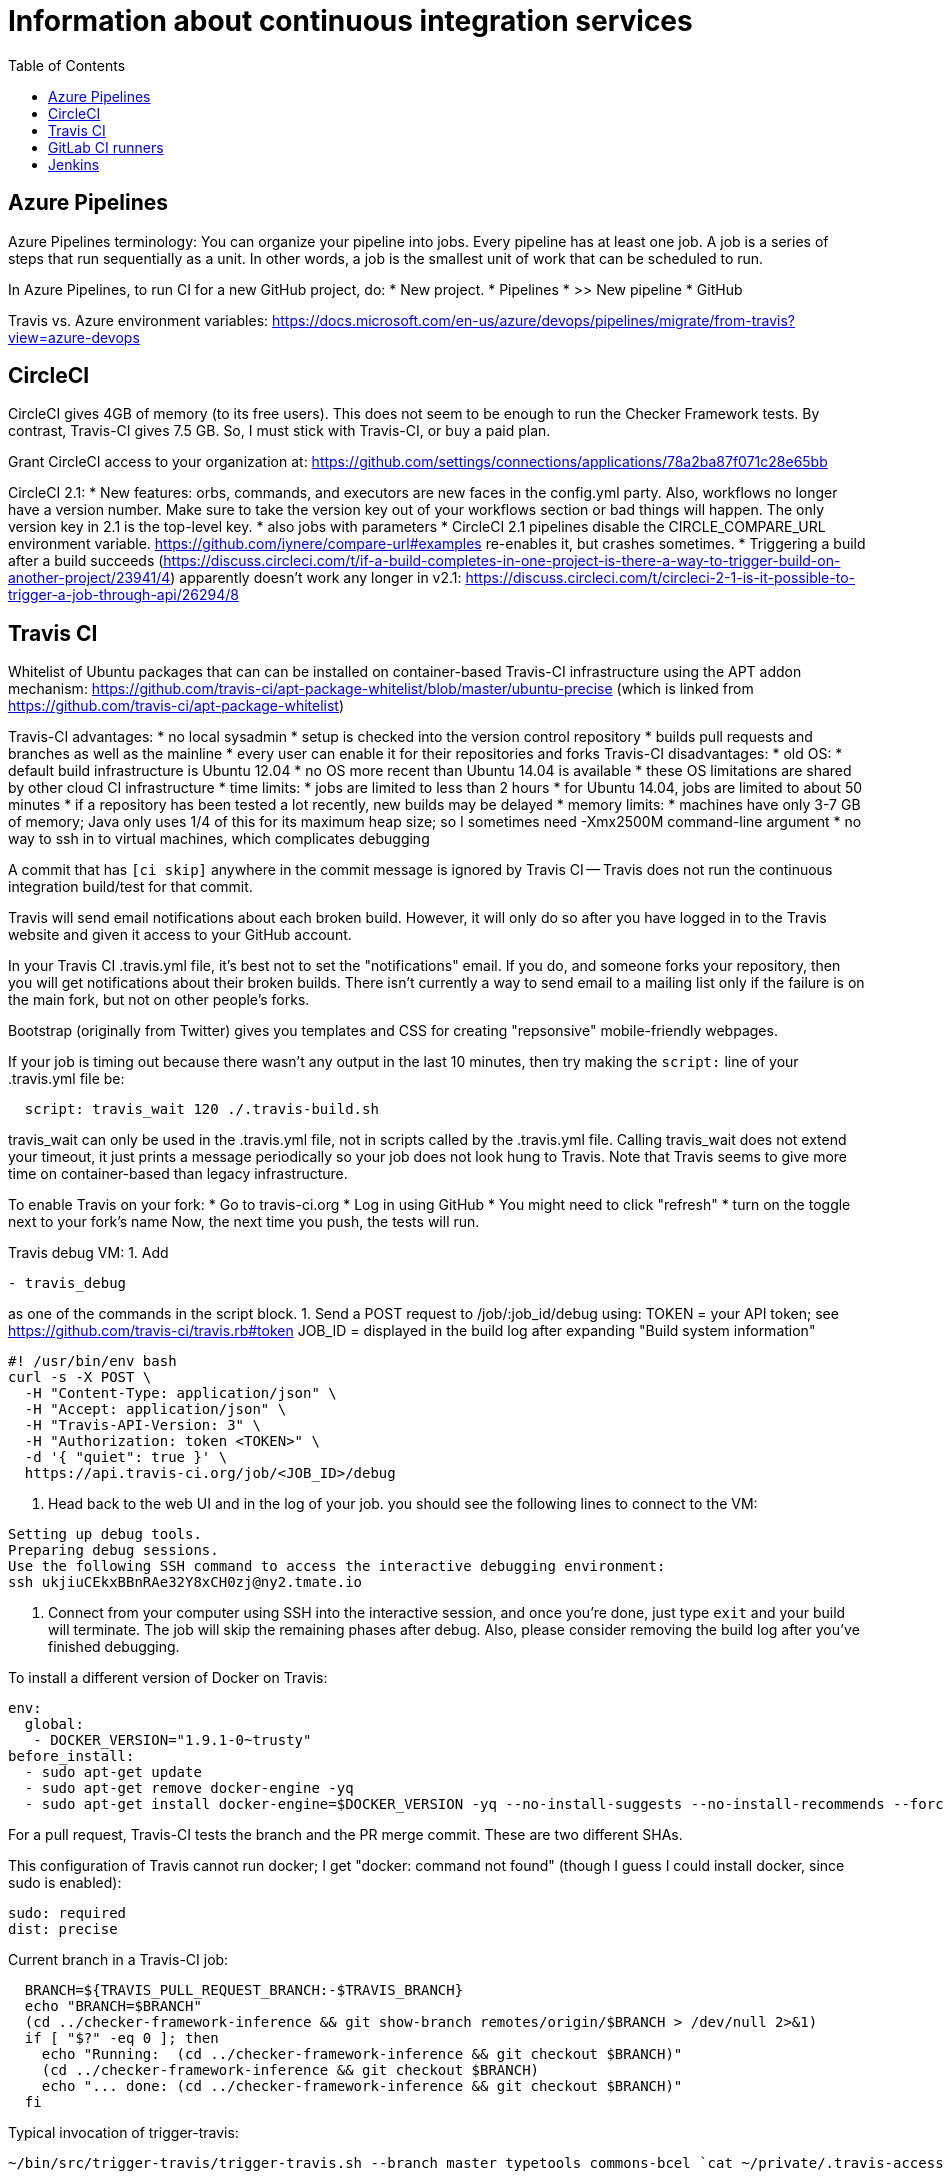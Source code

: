 = Information about continuous integration services
:toc:
:toc-placement: manual

toc::[]


== Azure Pipelines

Azure Pipelines terminology:
You can organize your pipeline into jobs. Every pipeline has at least one
job. A job is a series of steps that run sequentially as a unit. In other
words, a job is the smallest unit of work that can be scheduled to run.

In Azure Pipelines, to run CI for a new GitHub project, do:
 * New project.
 * Pipelines
 * >> New pipeline
 *  GitHub

Travis vs. Azure environment variables:
https://docs.microsoft.com/en-us/azure/devops/pipelines/migrate/from-travis?view=azure-devops


== CircleCI

CircleCI gives 4GB of memory (to its free users).
This does not seem to be enough to run the Checker Framework tests.
By contrast, Travis-CI gives 7.5 GB.
So, I must stick with Travis-CI, or buy a paid plan.

Grant CircleCI access to your organization at:
https://github.com/settings/connections/applications/78a2ba87f071c28e65bb

CircleCI 2.1:
 * New features:  orbs, commands, and executors are new faces in the config.yml party. Also, workflows no longer have a version number. Make sure to take the version key out of your workflows section or bad things will happen. The only version key in 2.1 is the top-level key.
    * also jobs with parameters
 * CircleCI 2.1 pipelines disable the CIRCLE_COMPARE_URL environment variable.
   https://github.com/iynere/compare-url#examples re-enables it, but crashes sometimes.
 * Triggering a build after a build succeeds (https://discuss.circleci.com/t/if-a-build-completes-in-one-project-is-there-a-way-to-trigger-build-on-another-project/23941/4) apparently doesn't work any longer in v2.1:
   https://discuss.circleci.com/t/circleci-2-1-is-it-possible-to-trigger-a-job-through-api/26294/8


== Travis CI

Whitelist of Ubuntu packages that can can be installed on container-based
Travis-CI infrastructure using the APT addon mechanism:
https://github.com/travis-ci/apt-package-whitelist/blob/master/ubuntu-precise
(which is linked from https://github.com/travis-ci/apt-package-whitelist)

Travis-CI advantages:
 * no local sysadmin
 * setup is checked into the version control repository
 * builds pull requests and branches as well as the mainline
 * every user can enable it for their repositories and forks
Travis-CI disadvantages:
 * old OS:
    * default build infrastructure is Ubuntu 12.04
    * no OS more recent than Ubuntu 14.04 is available
    * these OS limitations are shared by other cloud CI infrastructure
 * time limits:
    * jobs are limited to less than 2 hours
    * for Ubuntu 14.04, jobs are limited to about 50 minutes
    * if a repository has been tested a lot recently, new builds may be delayed
 * memory limits:
    * machines have only 3-7 GB of memory; Java only uses 1/4 of this for its
      maximum heap size; so I sometimes need -Xmx2500M command-line argument
 * no way to ssh in to virtual machines, which complicates debugging

A commit that has `[ci skip]` anywhere in the commit message is ignored by
Travis CI -- Travis does not run the continuous integration build/test
for that commit.

Travis will send email notifications about each broken build.  However, it
will only do so after you have logged in to the Travis website and given it
access to your GitHub account.

In your Travis CI .travis.yml file, it's best not to set the
"notifications" email.  If you do, and someone forks your repository, then
you will get notifications about their broken builds.  There isn't
currently a way to send email to a mailing list only if the failure is on
the main fork, but not on other people's forks.

Bootstrap (originally from Twitter) gives you templates and CSS for
creating "repsonsive" mobile-friendly webpages.

If your job is timing out because there wasn't any output in the last 10
minutes, then try making the `script:` line of your .travis.yml file be:
```
  script: travis_wait 120 ./.travis-build.sh
```
travis_wait can only be used in the .travis.yml file, not in scripts called
by the .travis.yml file.
Calling travis_wait does not extend your timeout, it just prints a message
periodically so your job does not look hung to Travis.
Note that Travis seems to give more time on container-based than legacy infrastructure.

To enable Travis on your fork:
 * Go to travis-ci.org
 * Log in using GitHub
 * You might need to click "refresh"
 * turn on the toggle next to your fork's name
Now, the next time you push, the tests will run.

Travis debug VM:
1. Add
```
- travis_debug
```
as one of the commands in the script block.
1. Send a POST request to /job/:job_id/debug using:
 TOKEN = your API token; see https://github.com/travis-ci/travis.rb#token
 JOB_ID = displayed in the build log after expanding "Build system information"
```
#! /usr/bin/env bash
curl -s -X POST \
  -H "Content-Type: application/json" \
  -H "Accept: application/json" \
  -H "Travis-API-Version: 3" \
  -H "Authorization: token <TOKEN>" \
  -d '{ "quiet": true }' \
  https://api.travis-ci.org/job/<JOB_ID>/debug
```
2. Head back to the web UI and in the log of your job. you should see the
following lines to connect to the VM:
```
Setting up debug tools.
Preparing debug sessions.
Use the following SSH command to access the interactive debugging environment:
ssh ukjiuCEkxBBnRAe32Y8xCH0zj@ny2.tmate.io
```
3. Connect from your computer using SSH into the interactive session, and once
you're done, just type `exit` and your build will terminate.
The job will skip the remaining phases after debug.
Also, please consider removing the build log after you've finished debugging.

To install a different version of Docker on Travis:
```
env:
  global:
   - DOCKER_VERSION="1.9.1-0~trusty"
before_install:
  - sudo apt-get update
  - sudo apt-get remove docker-engine -yq
  - sudo apt-get install docker-engine=$DOCKER_VERSION -yq --no-install-suggests --no-install-recommends --force-yes -o Dpkg::Options::="--force-confnew"
```

For a pull request, Travis-CI tests the branch and the PR merge commit.
These are two different SHAs.

This configuration of Travis cannot run docker; I get "docker: command not found" (though I guess I could install docker, since sudo is enabled):
```
sudo: required
dist: precise
```

Current branch in a Travis-CI job:
```
  BRANCH=${TRAVIS_PULL_REQUEST_BRANCH:-$TRAVIS_BRANCH}
  echo "BRANCH=$BRANCH"
  (cd ../checker-framework-inference && git show-branch remotes/origin/$BRANCH > /dev/null 2>&1)
  if [ "$?" -eq 0 ]; then
    echo "Running:  (cd ../checker-framework-inference && git checkout $BRANCH)"
    (cd ../checker-framework-inference && git checkout $BRANCH)
    echo "... done: (cd ../checker-framework-inference && git checkout $BRANCH)"
  fi
```

Typical invocation of trigger-travis:
```
~/bin/src/trigger-travis/trigger-travis.sh --branch master typetools commons-bcel `cat ~/private/.travis-access-token`
```

Sometimes, the Travis Gradle cache becomes corrupted and must be reset.
Clean the cache at the repository's settings page at https://travis-ci.com/ORG/REPO/caches

What to do if a Travis pull request fails:
Sometimes, your Travis pull request may fail even though your local build passed.
This is usually because Travis performed more tests than you ran locally.
First, examine the error logs, which contain diagnostic output from the failing command.
You can determine which command was run from the logs, or from the .travis.yml file.  (It might itself call some other file, such as .travis-build.sh.)
When there are multiple Travis jobs in a single Travis build, each job runs different commands, or they run the same command with different arguments.  You can determine those commands from the .travis.yml file and run them locally.


== GitLab CI runners

GitLab CI coordinates runners, farms out work to them, and keeps track build histories and whatnot, but doesn't do the build itself.
To use GitLab CI (continuous integration):
 * In your project settings, enable the "Builds" feature.
 * Click "Save changes"
 * The page now shows a "CI token", which you can use to register a job runner for your project.
 * Set up a runner.  If the GitLab server does not provide any shared runners, then set up a specific runner on another computer.  Navigate to "Settings >> Runners", and also see https://gitlab.com/gitlab-org/gitlab-ci-multi-runner

To register a GitLab CI multi-runner:
```
  gitlab-ci-multi-runner register --config=/etc/gitlab-runner/config.toml
```
Get the token it requests from your project's runners page.
As long as you pass in --config, the runner is automatically started;
you can ignore the output that tells you to start it.
Also go to the project's Settings > Services > Builds emails, to set an
email address for notification of failed builds.
To unregister a multi-runner:
```
  gitlab-ci-multi-runner unregister --token=<the runners token, which you can from the runners page on your project> 
```


== Jenkins

To give a new user permissions/privileges in Jenkins:
1. Find the Jenkins user name for the user:
  Go to (e.g.) http://tern.cs.washington.edu:8080/
  -> Manage Jenkins
  -> Manage Users (second to last option)
  We should request everybody from CSE to use their CSE account name.
2. Go to http://tern.cs.washington.edu:8080/
  -> Manage Jenkins
  -> Configure Global Security (second option)
  Now either look for whether that user is already present and adjust the
  privileges.
  Or add the user name into the small "User/group to add" box and then
  adjust the privileges.
